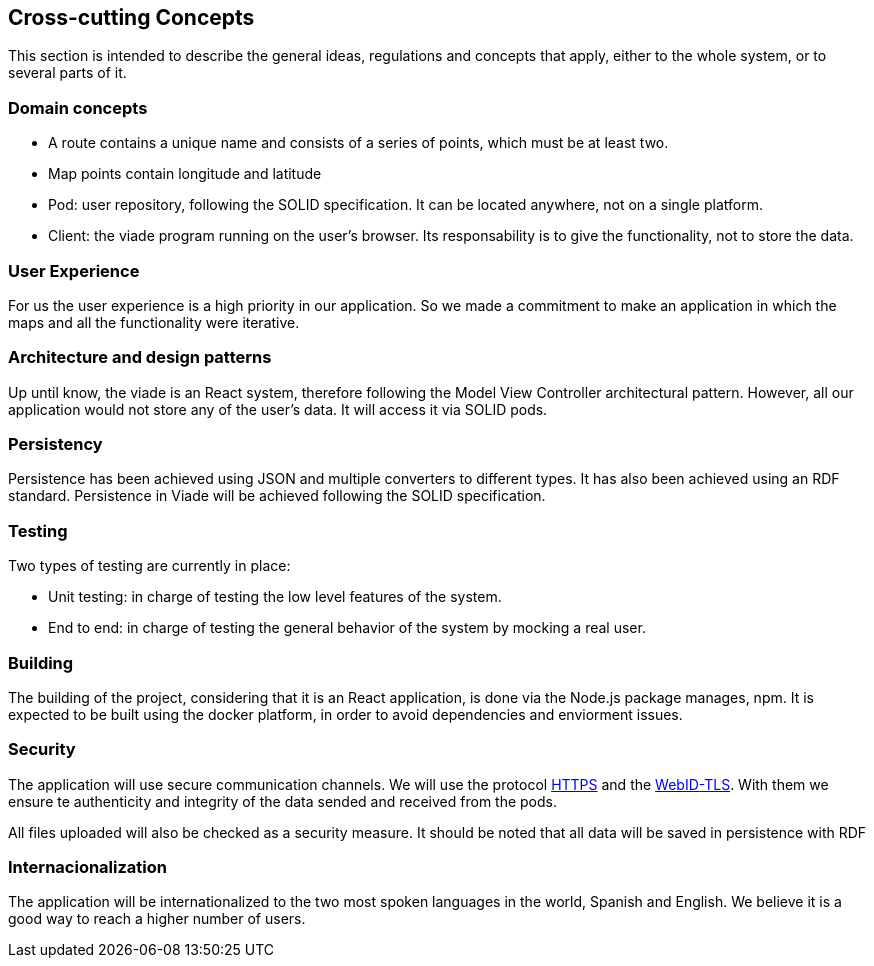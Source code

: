 [[section-concepts]]
== Cross-cutting Concepts
This section is intended to describe the general ideas, regulations and concepts that apply, either to the whole system, or to several parts of it.
[role="arc42help"]
=== Domain concepts ===
* A route contains a unique name and consists of a series of points, which must be at least two.
* Map points contain longitude and latitude
* Pod: user repository, following the SOLID specification. It can be located anywhere, not on a single platform.
* Client: the viade program running on the user’s browser. Its responsability is to give the functionality, not to store the data.

=== User Experience ===
For us the user experience is a high priority in our application. So we made a commitment to make an application in which the maps and all the functionality were iterative.

=== Architecture and design patterns ===
Up until know, the viade is an React system, therefore following the Model View Controller architectural pattern. However, all our application would not store any of the user’s data. It will access it via SOLID pods.

=== Persistency ===
Persistence has been achieved using JSON and multiple converters to different types. It has also been achieved using an RDF standard. Persistence in Viade will be achieved following the SOLID specification.

=== Testing ===
Two types of testing are currently in place:

* Unit testing: in charge of testing the low level features of the system.

* End to end: in charge of testing the general behavior of the system by mocking a real user.

=== Building ===

The building of the project, considering that it is an React application, is done via the Node.js package manages, npm. It is expected to be built using the docker platform, in order to avoid dependencies and enviorment issues.

=== Security ===
The application will use secure communication channels. We will use the protocol https://introbay.com/es/blog/2016/07/05/https-que-es-y-para-que-sirve[HTTPS] and the https://dvcs.w3.org/hg/WebID/raw-file/tip/spec/tls-respec.html[WebID-TLS]. With them we ensure te authenticity and integrity of the data sended and received from the pods.

All files uploaded will also be checked as a security measure. It should be noted that all data will be saved in persistence with RDF

=== Internacionalization ===
The application will be internationalized to the two most spoken languages ​​in the world, Spanish and English. We believe it is a good way to reach a higher number of users.

////
[role="arc42help"]
****
.Content
This section describes overall, principal regulations and solution ideas that are
relevant in multiple parts (= cross-cutting) of your system.
Such concepts are often related to multiple building blocks.
They can include many different topics, such as

* domain models
* architecture patterns or design patterns
* rules for using specific technology
* principal, often technical decisions of overall decisions
* implementation rules

.Motivation
Concepts form the basis for _conceptual integrity_ (consistency, homogeneity)
of the architecture. Thus, they are an important contribution to achieve inner qualities of your system.

Some of these concepts cannot be assigned to individual building blocks
(e.g. security or safety). This is the place in the template that we provided for a
cohesive specification of such concepts.

.Form
The form can be varied:

* concept papers with any kind of structure
* cross-cutting model excerpts or scenarios using notations of the architecture views
* sample implementations, especially for technical concepts
* reference to typical usage of standard frameworks (e.g. using Hibernate for object/relational mapping)

.Structure
A potential (but not mandatory) structure for this section could be:

* Domain concepts
* User Experience concepts (UX)
* Safety and security concepts
* Architecture and design patterns
* "Under-the-hood"
* development concepts
* operational concepts

Note: it might be difficult to assign individual concepts to one specific topic
on this list.

image:08-Crosscutting-Concepts-Structure-EN.png["Possible topics for crosscutting concepts"]
****


=== _<Concept 1>_

_<explanation>_



=== _<Concept 2>_

_<explanation>_

...

=== _<Concept n>_

_<explanation>_
////
